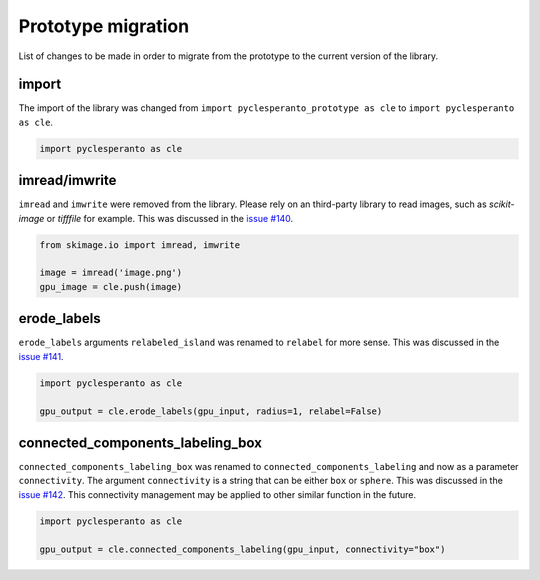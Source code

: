 Prototype migration
===================

List of changes to be made in order to migrate from the prototype to the current version of the library.


import
------

The import of the library was changed from ``import pyclesperanto_prototype as cle`` to ``import pyclesperanto as cle``.

.. code-block:: python

    import pyclesperanto as cle


imread/imwrite
--------------

``imread`` and ``imwrite`` were removed from the library. 
Please rely on an third-party library to read images, such as `scikit-image` or `tifffile` for example.
This was discussed in the `issue #140 <https://github.com/clEsperanto/pyclesperanto/issues/140>`__.

.. code-block:: python

    from skimage.io import imread, imwrite

    image = imread('image.png')
    gpu_image = cle.push(image)


erode_labels
------------

``erode_labels`` arguments ``relabeled_island`` was renamed to ``relabel`` for more sense.
This was discussed in the `issue #141 <https://github.com/clEsperanto/pyclesperanto/issues/141>`__.

.. code-block:: python

    import pyclesperanto as cle

    gpu_output = cle.erode_labels(gpu_input, radius=1, relabel=False)


connected_components_labeling_box
----------------------------------

``connected_components_labeling_box`` was renamed to ``connected_components_labeling`` and now as a parameter ``connectivity``.
The argument ``connectivity`` is a string that can be either ``box`` or ``sphere``.
This was discussed in the `issue #142 <https://github.com/clEsperanto/pyclesperanto/issues/142>`__.
This connectivity management may be applied to other similar function in the future.

.. code-block:: python

    import pyclesperanto as cle

    gpu_output = cle.connected_components_labeling(gpu_input, connectivity="box")

